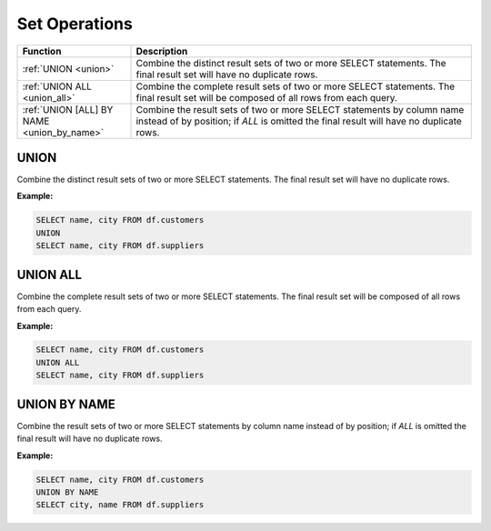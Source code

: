 Set Operations
==============

.. list-table::
   :header-rows: 1
   :widths: 20 60

   * - Function
     - Description
   * - :ref:`UNION <union>`
     - Combine the distinct result sets of two or more SELECT statements.
       The final result set will have no duplicate rows.
   * - :ref:`UNION ALL <union_all>`
     - Combine the complete result sets of two or more SELECT statements.
       The final result set will be composed of all rows from each query.
   * - :ref:`UNION [ALL] BY NAME <union_by_name>`
     - Combine the result sets of two or more SELECT statements by column name
       instead of by position; if `ALL` is omitted the final result will have
       no duplicate rows.


.. _union:

UNION
-----
Combine the distinct result sets of two or more SELECT statements.
The final result set will have no duplicate rows.

**Example:**

.. code-block:: sql

    SELECT name, city FROM df.customers
    UNION
    SELECT name, city FROM df.suppliers

.. _union_all:

UNION ALL
---------
Combine the complete result sets of two or more SELECT statements.
The final result set will be composed of all rows from each query.

**Example:**

.. code-block:: sql

    SELECT name, city FROM df.customers
    UNION ALL
    SELECT name, city FROM df.suppliers

.. _union_by_name:

UNION BY NAME
-------------
Combine the result sets of two or more SELECT statements by column name
instead of by position; if `ALL` is omitted the final result will have
no duplicate rows.

**Example:**

.. code-block:: sql

    SELECT name, city FROM df.customers
    UNION BY NAME
    SELECT city, name FROM df.suppliers
